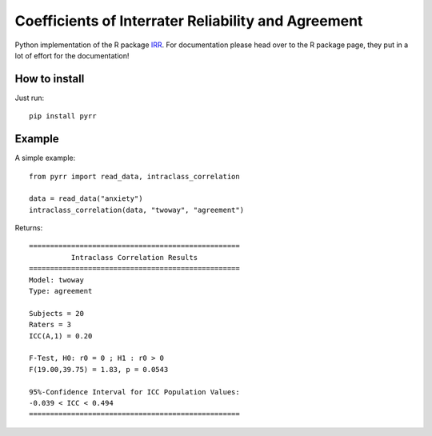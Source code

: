 Coefficients of Interrater Reliability and Agreement
====================================================

Python implementation of the R package `IRR <https://CRAN.R-project.org/package=irr>`_.
For documentation please head over to the R package page, they put in a lot of effort for the documentation!

How to install
--------------
Just run::

    pip install pyrr

Example
-------
A simple example::

    from pyrr import read_data, intraclass_correlation

    data = read_data("anxiety")
    intraclass_correlation(data, "twoway", "agreement")

Returns::

    ==================================================
              Intraclass Correlation Results
    ==================================================
    Model: twoway
    Type: agreement

    Subjects = 20
    Raters = 3
    ICC(A,1) = 0.20

    F-Test, H0: r0 = 0 ; H1 : r0 > 0
    F(19.00,39.75) = 1.83, p = 0.0543

    95%-Confidence Interval for ICC Population Values:
    -0.039 < ICC < 0.494
    ==================================================
